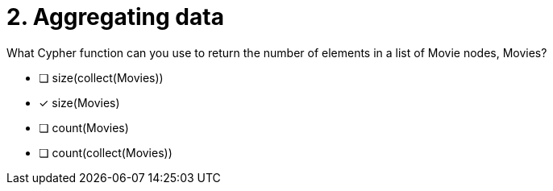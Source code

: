 [.question]
= 2. Aggregating data

What Cypher function can you use to return the number of elements in a list of Movie nodes, Movies?

* [ ] size(collect(Movies))
* [x] size(Movies)
* [ ] count(Movies)
* [ ] count(collect(Movies))

